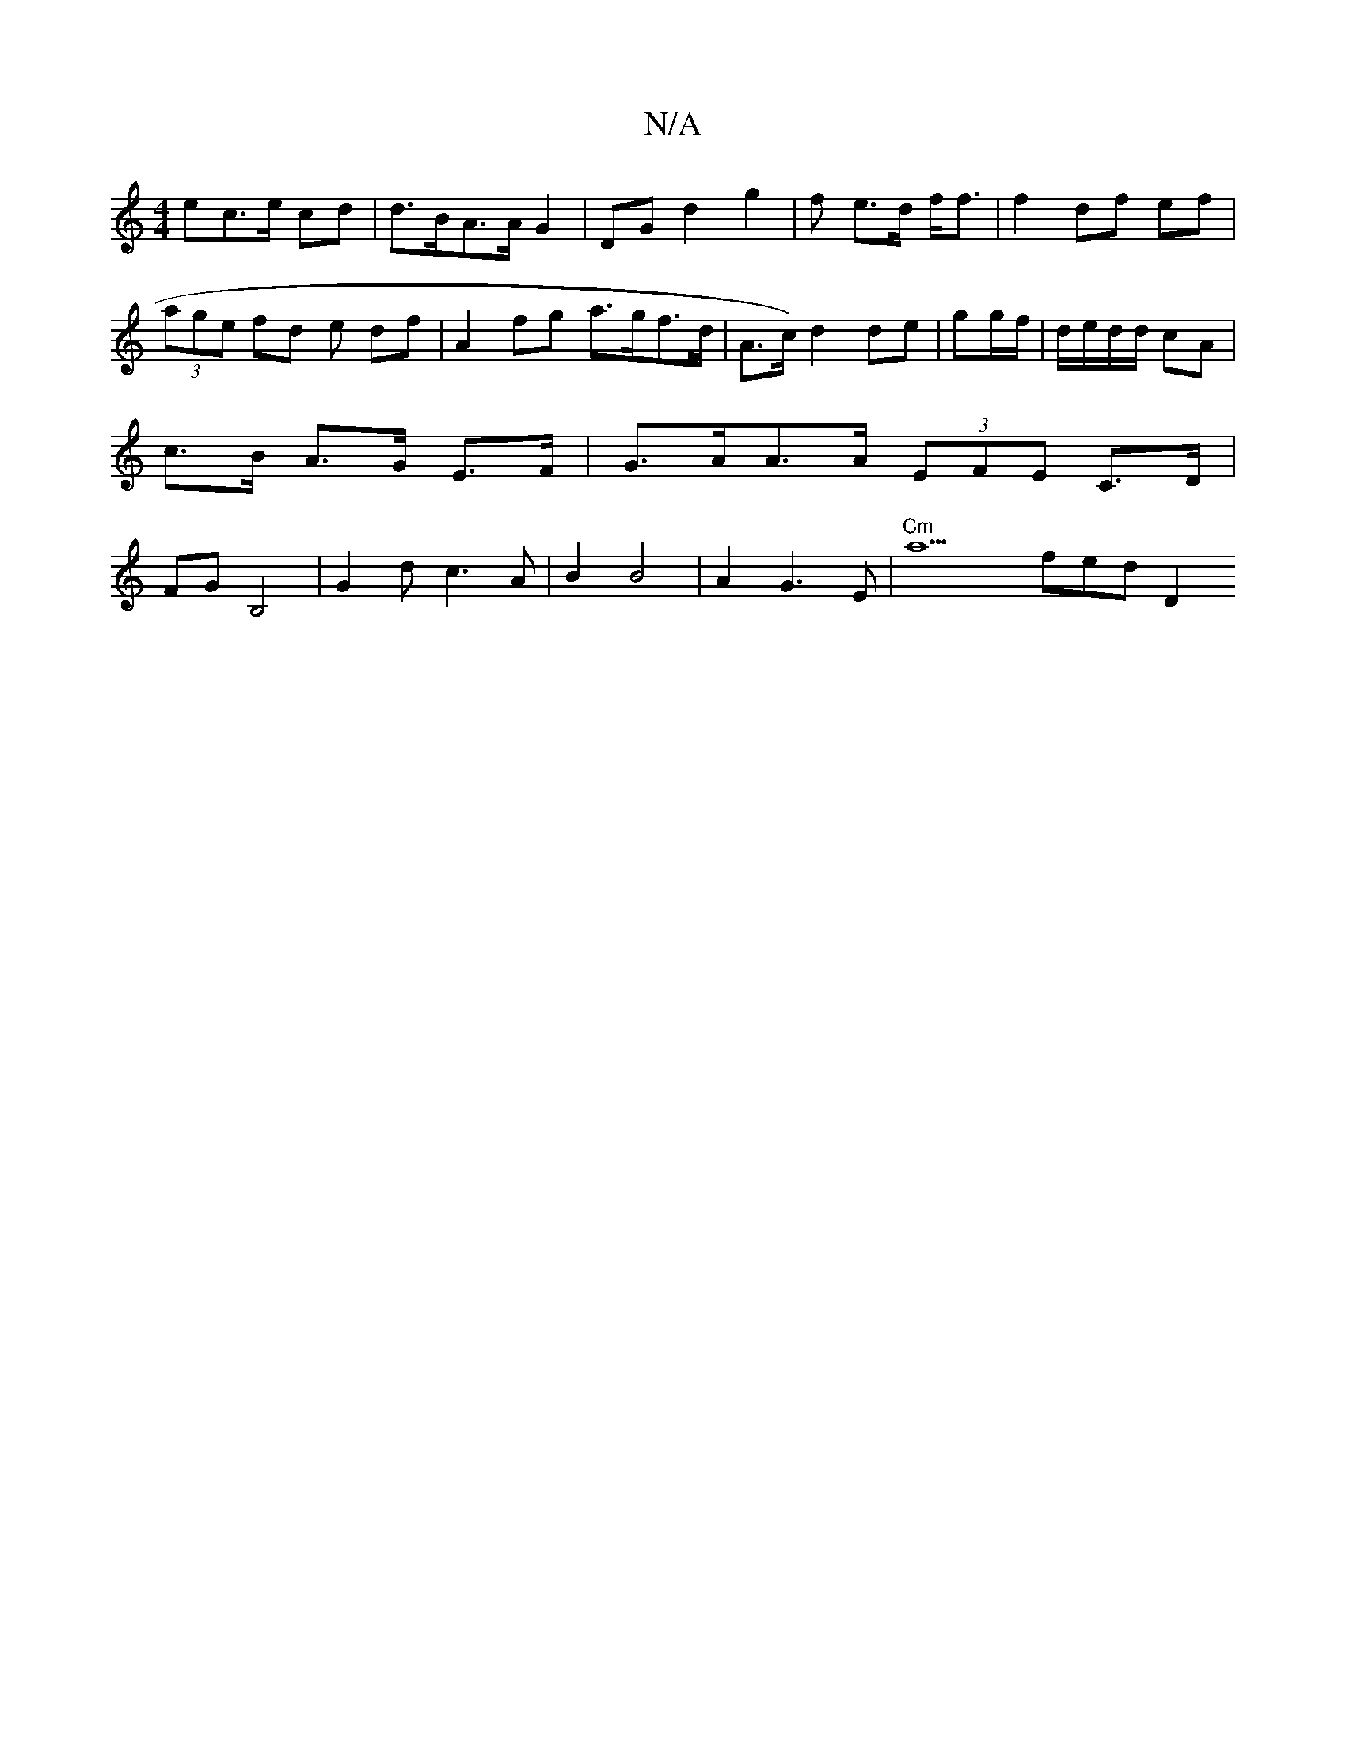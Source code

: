 X:1
T:N/A
M:4/4
R:N/A
K:Cmajor
ec>e cd | d>BA>A G2 | DG d2 g2 | f e>d f<f |f2 df ef | (3age fd e df | A2 fg a>gf>d | A>c) d2 de | gg/f/| d/e/d/d/2 cA | c>B A>G E>F|G>AA>A (3EFE C>D | FGB,4 | G2 d c3A|B2 B4 | A2 G3 E |"Cm"a9 fed D2 